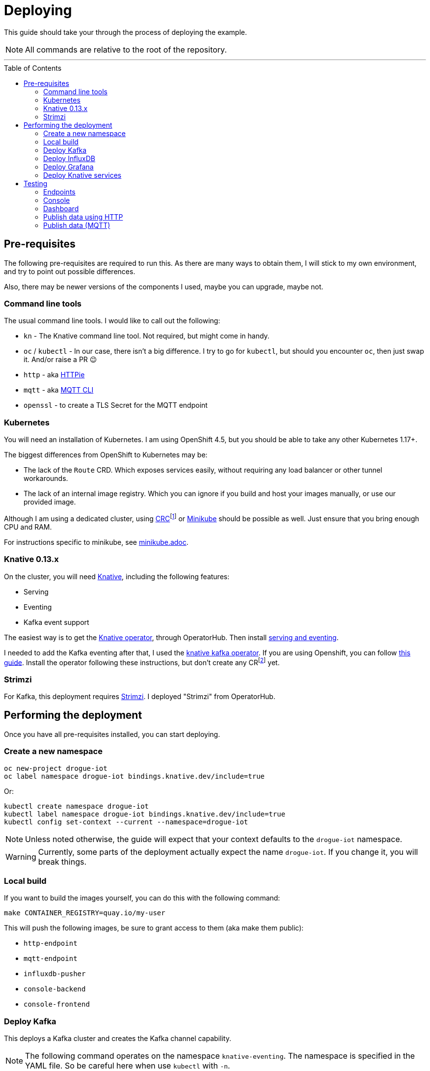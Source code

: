 :icons: font

ifdef::env-github[]
:tip-caption: :bulb:
:note-caption: :information_source:
:important-caption: :heavy_exclamation_mark:
:caution-caption: :fire:
:warning-caption: :warning:
endif::[]

:toc:
:toc-placement!:

= Deploying

This guide should take your through the process of deploying the example.

NOTE: All commands are relative to the root of the repository.

'''

toc::[]

== Pre-requisites

The following pre-requisites are required to run this. As there are many ways to obtain them, I will stick to my
own environment, and try to point out possible differences.

Also, there may be newer versions of the components I used, maybe you can upgrade, maybe not.

=== Command line tools

The usual command line tools. I would like to call out the following:

* `kn` - The Knative command line tool. Not required, but might come in handy.
* `oc` / `kubectl` - In our case, there isn't a big difference. I try to go for `kubectl`, but should
you encounter `oc`, then just swap it. And/or raise a PR 😉
* `http` - aka https://httpie.org/[HTTPie]
* `mqtt` - aka https://github.com/hivemq/mqtt-cli[MQTT CLI]
* `openssl` - to create a TLS Secret for the MQTT endpoint

=== Kubernetes

You will need an installation of Kubernetes. I am using OpenShift 4.5, but you should be able to take any other
Kubernetes 1.17+.

The biggest differences from OpenShift to Kubernetes may be:

* The lack of the `Route` CRD. Which exposes services easily, without requiring any load balancer or other tunnel
  workarounds.
* The lack of an internal image registry. Which you can ignore if you build and host your images manually, or use our provided image.

Although I am using a dedicated cluster, using
https://developers.redhat.com/products/codeready-containers/overview[CRC]footnote:[CodeReady Containers, OpenShift in a local VM] 
or https://kubernetes.io/docs/tasks/tools/install-minikube/[Minikube] 
should be possible as well. Just ensure that you bring enough CPU and RAM.

For instructions specific to minikube, see link:minikube.adoc[].

=== Knative 0.13.x

On the cluster, you will need https://knative.dev/[Knative], including the following features:

* Serving
* Eventing
* Kafka event support

The easiest way is to get the https://operatorhub.io/operator/knative-operator[Knative operator],
through OperatorHub. Then install https://knative.dev/docs/install/knative-with-operators/#installing-the-knative-serving-component[serving and eventing].

I needed to add the Kafka eventing after that, I used the https://github.com/openshift-knative/knative-kafka-operator[knative kafka operator]. If you are using Openshift, you can follow https://openshift-knative.github.io/docs/docs/proc_apache-kafka.html[this guide].
Install the operator following these instructions, but don't create any CRfootnote:[custom resource] yet.

=== Strimzi

For Kafka, this deployment requires https://strimzi.io/[Strimzi]. I deployed "Strimzi" from OperatorHub.

== Performing the deployment

Once you have all pre-requisites installed, you can start deploying.

=== Create a new namespace

----
oc new-project drogue-iot
oc label namespace drogue-iot bindings.knative.dev/include=true
----

Or:

----
kubectl create namespace drogue-iot
kubectl label namespace drogue-iot bindings.knative.dev/include=true
kubectl config set-context --current --namespace=drogue-iot
----

NOTE: Unless noted otherwise, the guide will expect that your context defaults to the `drogue-iot` namespace.

WARNING: Currently, some parts of the deployment actually expect the name `drogue-iot`. If you change it, you will
break things.

=== Local build

If you want to build the images yourself, you can do this with the following command:

----
make CONTAINER_REGISTRY=quay.io/my-user
----

This will push the following images, be sure to grant access to them (aka make them public):

* `http-endpoint`
* `mqtt-endpoint`
* `influxdb-pusher`
* `console-backend`
* `console-frontend`

=== Deploy Kafka

This deploys a Kafka cluster and creates the Kafka channel capability.

[NOTE]
====
The following command operates on the namespace `knative-eventing`. The namespace is specified in the YAML file.
So be careful here when use `kubectl` with `-n`.
====

----
kubectl apply -f deploy/02-deploy/01-kafka
----

=== Deploy InfluxDB

Execute the following:

----
kubectl apply -f deploy/02-deploy/02-influxdb
----

=== Deploy Grafana

Execute the following:

----
kubectl apply -f deploy/02-deploy/03-dashboard
----

Credentials: `admin` / `admin123456`

=== Deploy Knative services

Depending on your environment, you need to fix the source of your images. Check the files,
and adapt the `image` field:

* `deploy/02-deploy/04-knative/110-Service-influxdb-pusher.yaml`
* `deploy/02-deploy/05-endpoints/http/020-Service-http-endpoint.yaml`
* `deploy/02-deploy/05-endpoints/mqtt/010-Deployment-mqtt-endpoint.yaml`

You must also provide a TLS certificate for the MQTT endpoint. You can create a secret like this:

----
openssl req -x509 -nodes -days 365 -newkey rsa:2048 -keyout tls.key -out tls.crt -subj "/CN=foo.bar.com"
kubectl create secret tls mqtt-endpoint-tls --key tls.key --cert tls.crt
----

Also, see: link:02-deploy/05-endpoints/mqtt/010-Secret-mqtt.yaml[02-deploy/05-endpoints/mqtt/010-Secret-mqtt.yaml]

NOTE: The default values point to our built images, hosted on https://quay.io/drogueiot[the drogueiot quay organisation].

Then execute the following:

----
kubectl apply -f deploy/02-deploy/04-knative
kubectl apply -f deploy/02-deploy/05-endpoints/http
kubectl apply -f deploy/02-deploy/05-endpoints/mqtt
----

== Testing

=== Endpoints

First you need to figure out the endpoints for the Grafana instance and the HTTP adapter.

If you are running on OpenShift, and have properly configured the ingress operator, then this should be easy.

The following command should give you the endpoint of the Grafana instance and the MQTT endpoint:
----
oc get routes
----

While the next command gives you the URL of the HTTP endpoint:

----
kn route describe http-endpoint
----

NOTE: It may be that the endpoint of the Knative service is listed as `http:`, while in fact it is `https:`.

NOTE: If you are not running on OpenShift, you may need some extra configuration for exposing services. Please check
with the documentation of your Kubernetes variant.

=== Console

You can open up the console to get some more information about the installation:

    https://console-drogue-iot.apps.my.cluster/

=== Dashboard

Login in to the Grafana instance and open the dashboard "Knative test". Double check that it is set to
automatically reload.

=== Publish data using HTTP

==== Execute

From the command line run (and be sure to replace the URL with your own):

----
http POST https://http-endpoint-drogue-iot.apps.my.cluster/publish/foo temp:=2.5
----

==== Verify

The result should be something like:

----
HTTP/1.1 202 Accepted
content-length: 0
date: Fri, 11 Sep 2020 12:07:17 GMT
server: envoy
set-cookie: 84c0cd5758bb97f4b5bed57575911131=531e737940bb08052e1fa4cc58c12866; path=/; HttpOnly
x-envoy-upstream-service-time: 3616
----

If the content was accepted, it should pop up in the dashboard after a few seconds.

==== What just happened?!

* The data was published to the HTTP endpoint. Pre-processed and converted into a "cloud event",
* That cloud event was delivered to the Kafka channel, which stores it,
* The InfluxDB pusher got notified from the Kafka source (attached to the Kafka channel of the HTTP endpoint)…
* … and writes it to the InfluxDB,
* From where the Grafana dashboard will poll it.

Like this:

.Overview diagram
image::../images/example.svg[Overview]

=== Publish data (MQTT)

==== Execute (MQTT v3.1.1)

From the command line run (and be sure to replace the host and port with your own):

----
mqtt pub -h mqtt-endpoint-drogue-iot.apps.my.cluster -p 443 -s -t temp -m '{"temp":33}' -V 3
----

==== Execute (MQTT v5)

From the command line run (and be sure to replace the host and port with your own):

----
mqtt pub -h mqtt-endpoint-drogue-iot.apps.my.cluster -p 443 -s -t temp -m '{"temp":33}'
----

==== Verify

In the output, you should see something like `received PUBLISH acknowledgement` as one of the
last messages. If the content was accepted, it should pop up in the dashboard after a few seconds.

==== What just happened?!

* The data was published to the MQTT endpoint. Pre-processed and converted into a "cloud event",
* That cloud event was delivered to the Kafka channel, which stores it,
* The InfluxDB pusher got notified from the Kafka source (attached to the Kafka channel of the HTTP endpoint)…
* … and writes it to the InfluxDB,
* From where the Grafana dashboard will poll it.
